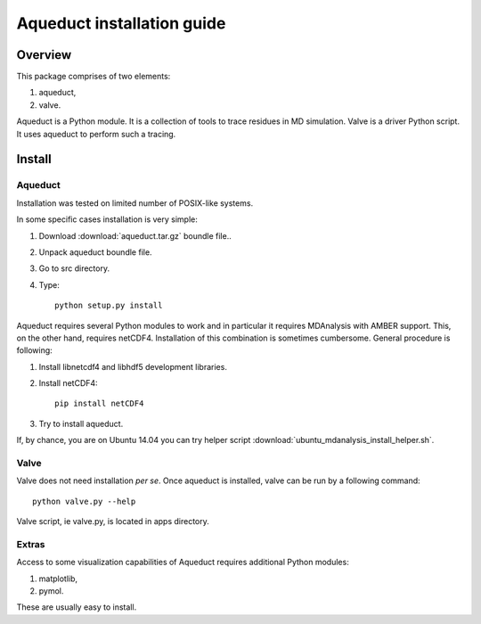 Aqueduct installation guide
===========================

Overview
--------


This package comprises of two elements:

#. aqueduct,
#. valve.

Aqueduct is a Python module. It is a collection of tools to trace residues in MD simulation. Valve is a driver Python script. It uses aqueduct to perform such a tracing.

Install
-------

Aqueduct
^^^^^^^^

Installation was tested on limited number of POSIX-like systems.

In some specific cases installation is very simple:

#. Download :download:`aqueduct.tar.gz` boundle file..
#. Unpack aqueduct boundle file.
#. Go to src directory.
#. Type::

    python setup.py install

Aqueduct requires several Python modules to work and in particular it requires MDAnalysis with AMBER support. This, on the other hand, requires netCDF4. Installation of this combination is sometimes cumbersome. General procedure is following:

#. Install libnetcdf4 and libhdf5 development libraries.
#. Install netCDF4::

    pip install netCDF4

#. Try to install aqueduct.

If, by chance, you are on Ubuntu 14.04 you can try helper script :download:`ubuntu_mdanalysis_install_helper.sh`.

Valve
^^^^^

Valve does not need installation *per se*. Once aqueduct is installed, valve can be run by a following command::

    python valve.py --help

Valve script, ie valve.py, is located in apps directory.

Extras
^^^^^^

Access to some visualization capabilities of Aqueduct requires additional Python modules:

#. matplotlib,
#. pymol.

These are usually easy to install.
